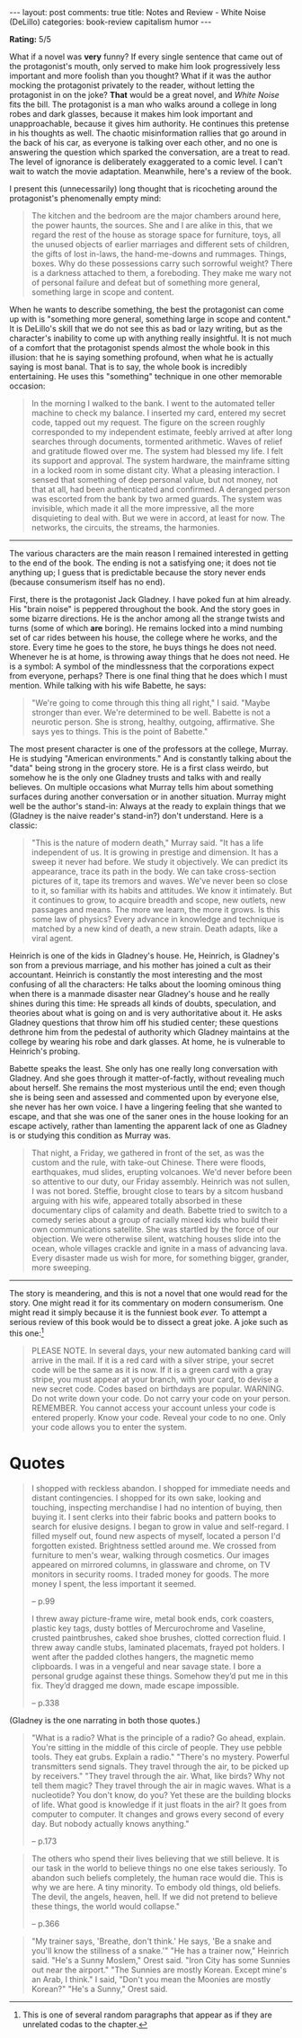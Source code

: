 #+OPTIONS: author:nil toc:nil ^:nil

#+begin_export html
---
layout: post
comments: true
title: Notes and Review - White Noise (DeLillo)
categories: book-review capitalism humor
---
#+end_export

*Rating:* 5/5

What if a novel was *very* funny? If every single sentence that came out of the protagonist's mouth,
only served to make him look progressively less important and more foolish than you thought?  What
if it was the author mocking the protagonist privately to the reader, without letting the
protagonist in on the joke? *That* would be a great novel, and /White Noise/ fits the bill. The
protagonist is a man who walks around a college in long robes and dark glasses, because it makes him
look important and unapproachable, because it gives him authority. He continues this pretense in his
thoughts as well. The chaotic misinformation rallies that go around in the back of his car, as
everyone is talking over each other, and no one is answering the question which sparked the
conversation, are a treat to read. The level of ignorance is deliberately exaggerated to a comic
level. I can't wait to watch the movie adaptation. Meanwhile, here's a review of the book.

#+begin_export html
<!--more-->
#+end_export

I present this (unnecessarily) long thought that is ricocheting around the protagonist's
phenomenally empty mind:

#+begin_quote
The kitchen and the bedroom are the major chambers around here, the power haunts, the sources. She
and I are alike in this, that we regard the rest of the house as storage space for furniture, toys,
all the unused objects of earlier marriages and different sets of children, the gifts of lost
in-laws, the hand-me-downs and rummages. Things, boxes. Why do these possessions carry such
sorrowful weight? There is a darkness attached to them, a foreboding. They make me wary not of
personal failure and defeat but of something more general, something large in scope and content.
#+end_quote

When he wants to describe something, the best the protagonist can come up with is "something more
general, something large in scope and content." It is DeLillo's skill that we do not see this as
bad or lazy writing, but as the character's inability to come up with anything really insightful. It
is not much of a comfort that the protagonist spends almost the whole book in this illusion: that he
is saying something profound, when what he is actually saying is most banal. That is to say, the
whole book is incredibly entertaining. He uses this "something" technique in one other memorable
occasion:

#+begin_quote
In the morning I walked to the bank. I went to the automated teller machine to check my balance. I
inserted my card, entered my secret code, tapped out my request. The figure on the screen roughly
corresponded to my independent estimate, feebly arrived at after long searches through documents,
tormented arithmetic. Waves of relief and gratitude flowed over me. The system had blessed my
life. I felt its support and approval. The system hardware, the mainframe sitting in a locked room
in some distant city. What a pleasing interaction. I sensed that something of deep personal value,
but not money, not that at all, had been authenticated and confirmed. A deranged person was escorted
from the bank by two armed guards. The system was invisible, which made it all the more impressive,
all the more disquieting to deal with. But we were in accord, at least for now. The networks, the
circuits, the streams, the harmonies.
#+end_quote

-----

The various characters are the main reason I remained interested in getting to the end of the
book. The ending is not a satisfying one; it does not tie anything up; I guess that is predictable
because the story never ends (because consumerism itself has no end).

First, there is the protagonist Jack Gladney. I have poked fun at him already. His "brain noise" is
peppered throughout the book. And the story goes in some bizarre directions. He is the anchor among
all the strange twists and turns (some of which *are* boring). He remains locked into a mind numbing
set of car rides between his house, the college where he works, and the store. Every time he goes to
the store, he buys things he does not need. Whenever he is at home, is throwing away things that he
does not need. He is a symbol: A symbol of the mindlessness that the corporations expect from
everyone, perhaps? There is one final thing that he does which I must mention. While talking with
his wife Babette, he says:

#+begin_quote
"We're going to come through this thing all right," I said. "Maybe stronger than ever. We're
determined to be well. Babette is not a neurotic person. She is strong, healthy, outgoing,
affirmative. She says yes to things. This is the point of Babette."
#+end_quote

The most present character is one of the professors at the college, Murray. He is studying "American
environments." And is constantly talking about the "data" being strong in the grocery store. He is a
first class weirdo, but somehow he is the only one Gladney trusts and talks with and really
believes. On multiple occasions what Murray tells him about something surfaces during another
conversation or in another situation. Murray might well be the author's stand-in: Always at the
ready to explain things that we (Gladney is the naive reader's stand-in?) don't understand. Here is
a classic:

#+begin_quote
"This is the nature of modern death," Murray said. "It has a life independent of us. It is growing
in prestige and dimension. It has a sweep it never had before. We study it objectively. We can
predict its appearance, trace its path in the body. We can take cross-section pictures of it, tape
its tremors and waves. We've never been so close to it, so familiar with its habits and
attitudes. We know it intimately. But it continues to grow, to acquire breadth and scope, new
outlets, new passages and means. The more we learn, the more it grows. Is this some law of physics?
Every advance in knowledge and technique is matched by a new kind of death, a new strain. Death
adapts, like a viral agent.
#+end_quote

Heinrich is one of the kids in Gladney's house. He, Heinrich, is Gladney's son from a previous
marriage, and his mother has joined a cult as their accountant. Heinrich is constantly the most
interesting and the most confusing of all the characters: He talks about the looming ominous thing
when there is a manmade disaster near Gladney's house and he really shines during this time: He
spreads all kinds of doubts, speculation, and theories about what is going on and is very
authoritative about it. He asks Gladney questions that throw him off his studied center; these
questions dethrone him from the pedestal of authority which Gladney maintains at the college by
wearing his robe and dark glasses. At home, he is vulnerable to Heinrich's probing.

Babette speaks the least. She only has one really long conversation with Gladney. And she goes
through it matter-of-factly, without revealing much about herself. She remains the most mysterious
until the end; even though she is being seen and assessed and commented upon by everyone else, she
never has her own voice. I have a lingering feeling that she wanted to escape, and that she was one
of the saner ones in the house looking for an escape actively, rather than lamenting the apparent
lack of one as Gladney is or studying this condition as Murray was.

#+begin_quote
That night, a Friday, we gathered in front of the set, as was the custom and the rule, with take-out
Chinese. There were floods, earthquakes, mud slides, erupting volcanoes. We'd never before been so
attentive to our duty, our Friday assembly. Heinrich was not sullen, I was not bored. Steffie,
brought close to tears by a sitcom husband arguing with his wife, appeared totally absorbed in these
documentary clips of calamity and death. Babette tried to switch to a comedy series about a group of
racially mixed kids who build their own communications satellite. She was startled by the force of
our objection. We were otherwise silent, watching houses slide into the ocean, whole villages
crackle and ignite in a mass of advancing lava. Every disaster made us wish for more, for something
bigger, grander, more sweeping.
#+end_quote

-----

The story is meandering, and this is not a novel that one would read for the story. One might read
it for its commentary on modern consumerism. One might read it simply because it is the funniest
book /ever./ To attempt a serious review of this book would be to dissect a great joke. A joke such
as this one:[fn:1]

#+begin_quote
PLEASE NOTE. In several days, your new automated banking card will arrive in the mail. If it is a
red card with a silver stripe, your secret code will be the same as it is now. If it is a green card
with a gray stripe, you must appear at your branch, with your card, to devise a new secret
code. Codes based on birthdays are popular. WARNING. Do not write down your code. Do not carry your
code on your person. REMEMBER. You cannot access your account unless your code is entered
properly. Know your code. Reveal your code to no one. Only your code allows you to enter the system.
#+end_quote

* Quotes

#+begin_quote
I shopped with reckless abandon. I shopped for immediate needs and distant contingencies. I shopped
for its own sake, looking and touching, inspecting merchandise I had no intention of buying, then
buying it. I sent clerks into their fabric books and pattern books to search for elusive designs. I
began to grow in value and self-regard. I filled myself out, found new aspects of myself, located a
person I'd forgotten existed. Brightness settled around me. We crossed from furniture to men's wear,
walking through cosmetics. Our images appeared on mirrored columns, in glassware and chrome, on TV
monitors in security rooms. I traded money for goods. The more money I spent, the less important it
seemed.

-- p.99

I threw away picture-frame wire, metal book ends, cork coasters, plastic key tags, dusty bottles of
Mercurochrome and Vaseline, crusted paintbrushes, caked shoe brushes, clotted correction fluid. I
threw away candle stubs, laminated placemats, frayed pot holders. I went after the padded clothes
hangers, the magnetic memo clipboards. I was in a vengeful and near savage state. I bore a personal
grudge against these things. Somehow they’d put me in this fix. They’d dragged me down, made escape
impossible.

-- p.338

#+end_quote

(Gladney is the one narrating in both those quotes.)

#+begin_quote
"What is a radio? What is the principle of a radio? Go ahead, explain. You're sitting in the middle
of this circle of people. They use pebble tools. They eat grubs. Explain a radio." "There's no
mystery. Powerful transmitters send signals. They travel through the air, to be picked up by
receivers." "They travel through the air. What, like birds? Why not tell them magic? They travel
through the air in magic waves. What is a nucleotide? You don't know, do you? Yet these are the
building blocks of life. What good is knowledge if it just floats in the air? It goes from computer
to computer. It changes and grows every second of every day. But nobody actually knows anything."

-- p.173

#+end_quote

#+begin_quote
The others who spend their lives believing that we still believe. It is our task in the world to
believe things no one else takes seriously. To abandon such beliefs completely, the human race would
die. This is why we are here. A tiny minority. To embody old things, old beliefs. The devil, the
angels, heaven, hell. If we did not pretend to believe these things, the world would collapse."

-- p.366

#+end_quote

#+begin_quote
"My trainer says, 'Breathe, don't think.' He says, 'Be a snake and you'll know the stillness of a
snake.'" "He has a trainer now," Heinrich said. "He's a Sunny Moslem," Orest said. "Iron City has
some Sunnies out near the airport." "The Sunnies are mostly Korean. Except mine's an Arab, I think."
I said, "Don't you mean the Moonies are mostly Korean?" "He's a Sunny," Orest said.
#+end_quote

[fn:1] This is one of several random paragraphs that appear as if they are unrelated codas to
the chapter.
